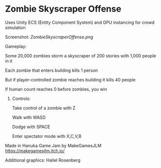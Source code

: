 * Zombie Skyscraper Offense
**** Uses Unity ECS (Entity Component System) and GPU instancing for crowd simulation
**** Screenshot: [[ZombieSkyscraperOffense.png]]
**** Gameplay:
Some 20,000 zombies storm a skyscraper of 200 stories with 1,000 people in it

Each zombie that enters building kills 1 person

But if player-controlled zombie reaches building it kills 40 people

If human count reaches 0 before zombies, you win
***** Controls:
Take control of a zombie with Z

Walk with WASD

Dodge with SPACE

Enter spectator mode with X,C,V,B
**** Made in Hanuka Game Jam by MakeGamesJLM https://makegamesjlm.itch.io/
**** Additional graphics: Hallel Rosenberg
